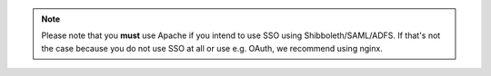 .. note::

    Please note that you **must** use Apache if you intend to use SSO using
    Shibboleth/SAML/ADFS. If that's not the case because you do not use SSO
    at all or use e.g. OAuth, we recommend using nginx.
